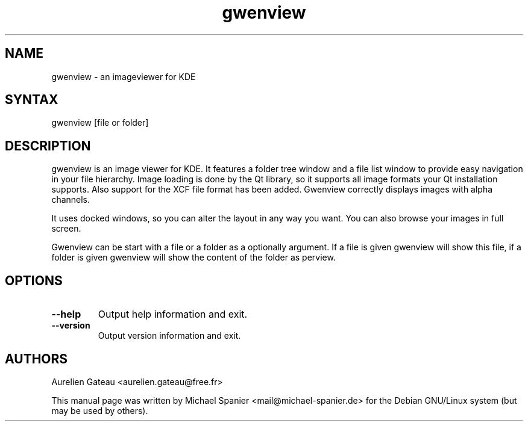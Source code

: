 .TH "gwenview" "1" "0.15.0" "Michael Spanier" "An Image Viewer for KDE"
.SH "NAME"
.LP 
gwenview \- an imageviewer for KDE 
.SH "SYNTAX"
.LP 
gwenview [file or folder]
.br 
.SH "DESCRIPTION"
.LP 
gwenview is an image viewer for KDE.
It features a folder tree window and a file list window to provide easy navigation in your file hierarchy.
.
Image loading is done by the Qt library, so it supports all image formats your Qt installation supports. Also support for the XCF file format has been added. Gwenview correctly displays images with alpha channels. 

It uses docked windows, so you can alter the layout in any way you want. You can also browse your images in full screen. 

Gwenview can be start with a file or a folder as a optionally argument. If a file is given gwenview will show this file, if a folder is given gwenview will show the content of the folder as perview.
.SH "OPTIONS"
.LP 
.TP 
\fB\-\-help\fR
Output help information and exit.
.TP 
\fB\-\-version\fR
Output version information and exit.
.SH "AUTHORS"
.LP 

Aurelien Gateau <aurelien.gateau@free.fr>

This manual page was written by Michael Spanier <mail@michael\-spanier.de> for the Debian GNU/Linux system (but may be used by others).
